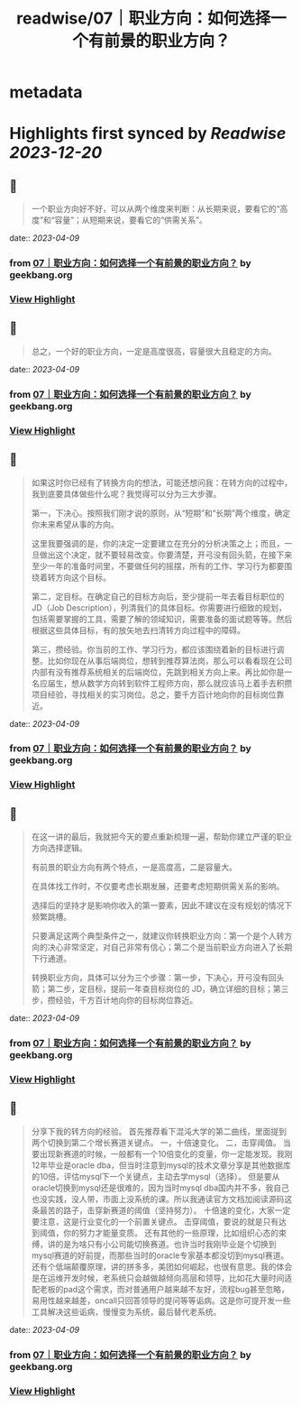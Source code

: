 :PROPERTIES:
:title: readwise/07｜职业方向：如何选择一个有前景的职业方向？
:END:


* metadata
:PROPERTIES:
:author: [[geekbang.org]]
:full-title: "07｜职业方向：如何选择一个有前景的职业方向？"
:category: [[articles]]
:url: https://time.geekbang.org/column/article/399771
:tags:[[gt/程序员的个人财富课]],
:image-url: https://static001.geekbang.org/resource/image/3f/e4/3fa7f0d597856cb0d99d4bfd56be97e4.jpg
:END:

* Highlights first synced by [[Readwise]] [[2023-12-20]]
** 📌
#+BEGIN_QUOTE
一个职业方向好不好，可以从两个维度来判断：从长期来说，要看它的“高度”和“容量”；从短期来说，要看它的“供需关系”。 
#+END_QUOTE
    date:: [[2023-04-09]]
*** from _07｜职业方向：如何选择一个有前景的职业方向？_ by geekbang.org
*** [[https://read.readwise.io/read/01gxjck0bvzfctb8new3g1e129][View Highlight]]
** 📌
#+BEGIN_QUOTE
总之，一个好的职业方向，一定是高度很高，容量很大且稳定的方向。 
#+END_QUOTE
    date:: [[2023-04-09]]
*** from _07｜职业方向：如何选择一个有前景的职业方向？_ by geekbang.org
*** [[https://read.readwise.io/read/01gxjckwkbdjp3485tjbz6dyas][View Highlight]]
** 📌
#+BEGIN_QUOTE
如果这时你已经有了转换方向的想法，可能还想问我：在转方向的过程中，我到底要具体做些什么呢？我觉得可以分为三大步骤。

第一，下决心。按照我们刚才说的原则，从“短期”和“长期”两个维度，确定你未来希望从事的方向。

这里我要强调的是，你的决定一定要建立在充分的分析决策之上；而且，一旦做出这个决定，就不要轻易改变。你要清楚，开弓没有回头箭，在接下来至少一年的准备时间里，不要做任何的摇摆，所有的工作、学习行为都要围绕着转方向这个目标。

第二，定目标。在确定自己的目标方向后，至少提前一年去看目标职位的 JD（Job Description），列清我们的具体目标。你需要进行细致的规划，包括需要掌握的工具，需要了解的领域知识，需要准备的面试题等等。然后根据这些具体目标，有的放矢地去扫清转方向过程中的障碍。

第三，攒经验。你当前的工作、学习行为，都应该围绕着新的目标进行调整。比如你现在从事后端岗位，想转到推荐算法岗，那么可以看看现在公司内部有没有推荐系统相关的后端岗位，先跳到相关方向上来。再比如你是一名应届生，想从数学方向转到软件工程师方向，那么就应该马上着手去积攒项目经验，寻找相关的实习岗位。总之，要千方百计地向你的目标岗位靠近。 
#+END_QUOTE
    date:: [[2023-04-09]]
*** from _07｜职业方向：如何选择一个有前景的职业方向？_ by geekbang.org
*** [[https://read.readwise.io/read/01gxjcsq3e9x0ax2g6awyvjbxe][View Highlight]]
** 📌
#+BEGIN_QUOTE
在这一讲的最后，我就把今天的要点重新梳理一遍，帮助你建立严谨的职业方向选择逻辑。

有前景的职业方向有两个特点，一是高度高，二是容量大。

在具体找工作时，不仅要考虑长期发展，还要考虑短期供需关系的影响。

选择后的坚持才是影响你收入的第一要素，因此不建议在没有规划的情况下频繁跳槽。

只要满足这两个典型条件之一，就建议你转换职业方向：第一个是个人转方向的决心非常坚定，对自己非常有信心；第二个是当前职业方向进入了长期下行通道。

转换职业方向，具体可以分为三个步骤：第一步，下决心，开弓没有回头箭；第二步，定目标，提前一年查目标岗位的 JD，确立详细的目标；第三步，攒经验，千方百计地向你的目标岗位靠近。 
#+END_QUOTE
    date:: [[2023-04-09]]
*** from _07｜职业方向：如何选择一个有前景的职业方向？_ by geekbang.org
*** [[https://read.readwise.io/read/01gxjct5hg3rj5jcvr8bykvr3w][View Highlight]]
** 📌
#+BEGIN_QUOTE
分享下我的转方向的经验。 首先推荐看下混沌大学的第二曲线，里面提到两个切换到第二个增长赛道关键点。 一，十倍速变化。 二，击穿阈值。 当要出现新赛道的时候，一般都有一个10倍变化的变量，你一定能发现。我刚12年毕业是oracle dba，但当时注意到mysql的技术文章分享是其他数据库的10倍，评估mysql下一个关键点，主动去学mysql（选择）。 但是要从oracle切换到mysql还是很难的，因为当时mysql dba国内并不多，我自己也没实践，没人带，市面上没系统的课。所以我通读官方文档加阅读源码这条最苦的路子，击穿新赛道的阈值（坚持努力）。 十倍速的变化，大家一定要注意，这是行业变化的一个前置关键点。 击穿阈值，要说的就是只有达到阈值，你的努力才能量变质。 还有其他的一些原理，比如组织心态的束缚，讲的是为啥只有小公司能切换赛道。也许当时我刚毕业是个切换到mysql赛道的好前提，而那些当时的oracle专家基本都没切到mysql赛道。 还有个低端颠覆原理，讲的拼多多，美团如何崛起，也很有意思。我的体会是在运维开发时候，老系统只会越做越倾向高层和领导，比如花大量时间适配老板的pad这个需求，而对普通用户越来越不友好，流程bug甚至忽略，易用性越来越差，oncall只回答领导的提问等等诟病。这是你可提开发一些工具解决这些诟病，慢慢变为系统，最后替代老系统。 
#+END_QUOTE
    date:: [[2023-04-09]]
*** from _07｜职业方向：如何选择一个有前景的职业方向？_ by geekbang.org
*** [[https://read.readwise.io/read/01gxjcvhemm45sxtgbm307t768][View Highlight]]